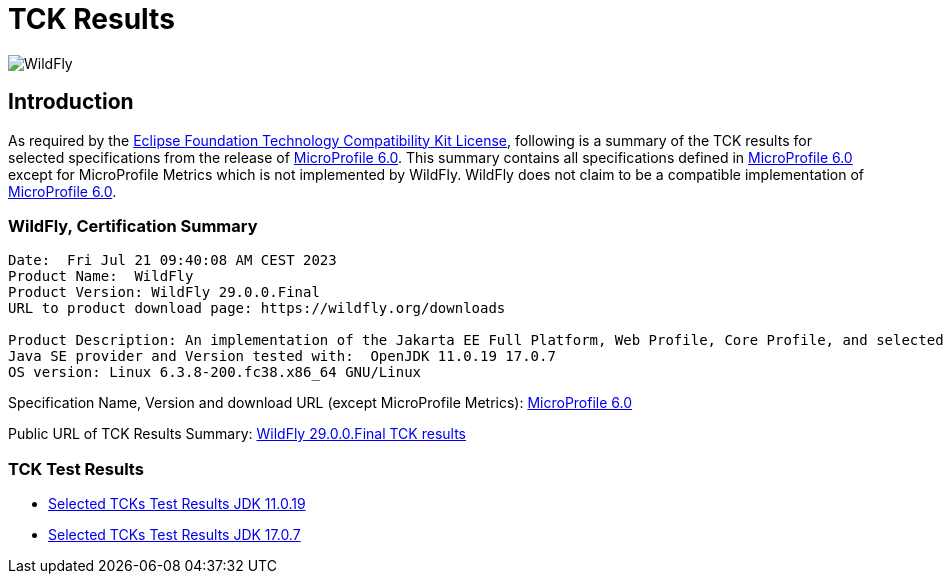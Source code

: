 = TCK Results
:ext-relative: {outfilesuffix}
:imagesdir: ../../images/

image:splash_wildflylogo_small.png[WildFly, align="center"]

[[introduction]]
== Introduction
As required by the https://www.eclipse.org/legal/tck.php[Eclipse Foundation Technology Compatibility Kit License],
following is a summary of the TCK results for selected specifications from the release of
https://github.com/eclipse/microprofile/releases/tag/6.0[MicroProfile 6.0]. This summary contains
all specifications defined in https://github.com/eclipse/microprofile/releases/tag/6.0[MicroProfile
6.0] except for MicroProfile Metrics which is not implemented by WildFly. WildFly does not claim to be a
compatible implementation of https://github.com/eclipse/microprofile/releases/tag/6.0[MicroProfile
6.0].

=== WildFly, Certification Summary
----
Date:  Fri Jul 21 09:40:08 AM CEST 2023
Product Name:  WildFly
Product Version: WildFly 29.0.0.Final
URL to product download page: https://wildfly.org/downloads

Product Description: An implementation of the Jakarta EE Full Platform, Web Profile, Core Profile, and selected MicroProfile specifications
Java SE provider and Version tested with:  OpenJDK 11.0.19 17.0.7 
OS version: Linux 6.3.8-200.fc38.x86_64 GNU/Linux
----
Specification Name, Version and download URL (except MicroProfile Metrics):
https://download.eclipse.org/microprofile/microprofile-6.0/microprofile-spec-6.0.pdf[MicroProfile 6.0]

Public URL of TCK Results Summary:
https://github.com/wildfly/certifications/blob/MP6.0/WildFly_29.0.0.Final/microprofile-6.0/microprofile-6.0-selected-specifications-certification.adoc[WildFly 29.0.0.Final TCK results]

=== TCK Test Results

- link:microprofile-6.0-selected-specifications-jdk-11.0.19.adoc[Selected TCKs Test Results JDK 11.0.19]
- link:microprofile-6.0-selected-specifications-jdk-17.0.7.adoc[Selected TCKs Test Results JDK 17.0.7]

